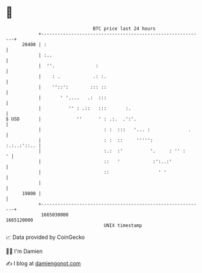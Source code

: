 * 👋

#+begin_example
                                   BTC price last 24 hours                    
               +------------------------------------------------------------+ 
         20400 | :                                                          | 
               | :..                                                        | 
               |  ''.               :                                       | 
               |    : .            .: :.                                    | 
               |    ''::':        ::: ::                                    | 
               |       ' '....   .:  :::                                    | 
               |          '' : .::   :::       :.                           | 
   $ USD       |             ''      ' : .:.  .':'.                         | 
               |                       : :  :::   '... :              .     | 
               |                       : :  ::     ''''':       :.:..:'::.. | 
               |                       :.:  :'          '.     : '' :     ' | 
               |                       ::   '            :':..:'            | 
               |                       ::                  ' '              | 
               |                                                            | 
         19800 |                                                            | 
               +------------------------------------------------------------+ 
                1665030000                                        1665120000  
                                       UNIX timestamp                         
#+end_example
📈 Data provided by CoinGecko

🧑‍💻 I'm Damien

✍️ I blog at [[https://www.damiengonot.com][damiengonot.com]]
